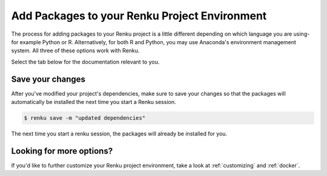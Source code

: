 .. _install_packages:

Add Packages to your Renku Project Environment
==============================================

The process for adding packages to your Renku project is a little different depending on which language you are using-
for example Python or R.
Alternatively, for both R and Python, you may use Anaconda's environment management system.
All three of these options work with Renku.

Select the tab below for the documentation relevant to you.


.. tabbed:: Python

    **Add packages to your project dependencies**

    To add packages to your environment, add the packages to the dependencies file.
    When you're working in Python, this is the ``requirements.txt`` file.

    To add your project's dependencies to ``requirements.txt``, simply list the package names.
    Optionally, you may specify specific package versions, as shown in the example below.

    .. code-block:: console

        pandas
        numpy==1.22.0

    **Install the packages**

    Install the packages you listed in the dependency file by running the following command in the terminal:

    .. code-block:: console

        $ pip install -r requirements.txt

.. tabbed:: R

    **Add packages to your project dependencies**

    To add packages to your environment, add the packages to the dependencies file.
    When you're working in R, it's ``install.R``.

    To specify your project dependencies in ``install.R``, write the R package install commands.
    This ``install.R`` script will be sourced and run to create your requested environment.

    .. code-block:: console

        install.packages(c("dplyr", "ggplot2"))

    Note that the base R ``install.packages`` function can only install the latest version of a package on CRAN.
    To install a specific version, use ``devtools::install_version``.
    If the package's not on CRAN and exists as a github repo, you can use ``install_github`` instead.
    These two scenarios are shown in the example below.

    .. code-block:: console

        devtools::install_version("ggplot2",
                      version = "3.3.6",
                      repos = "http://cran.us.r-project.org",
                      upgrade="always")
        devtools::install_github("thomasp85/patchwork")

    **Install the packages**

    Install the packages you listed in the dependency file by running the following command in the terminal:

    .. code-block:: console

        $ R -f install.R

.. tabbed:: Anaconda

    **Add packages to your project dependencies**

    To add packages to your environment, add the packages to the dependencies file.
    When you're using conda, it's ``environment.yml``.

    To add your project's dependencies to ``environment.yml``, specify an environment name and then a list of dependencies.

    .. code-block:: console

        name: stats
        dependencies:
          - numpy
          - pandas

    For more details, see `Anaconda's documentation <https://docs.conda.io/projects/conda/en/latest/user-guide/tasks/manage-environments.html#create-env-file-manually>`_.

    **Install the packages**

    Install the packages you listed in the dependency file by running the following command in the terminal:

    .. code-block:: console

        $ conda env update --file environment.yml  --prune

Save your changes
-----------------

After you've modified your project's dependencies, make sure to save your changes so that the packages will
automatically be installed the next time you start a Renku session.

.. code-block:: shell-session

    $ renku save -m "updated dependencies"

The next time you start a renku session, the packages will already be installed for you.



Looking for more options?
-------------------------

If you'd like to further customize your Renku project environment, take a look at :ref:`customizing` and :ref:`docker`.
